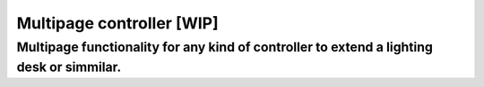 ==========================
Multipage controller [WIP]
==========================

Multipage functionality for any kind of controller to extend a lighting desk or simmilar.
-----------------------------------------------------------------------------------------